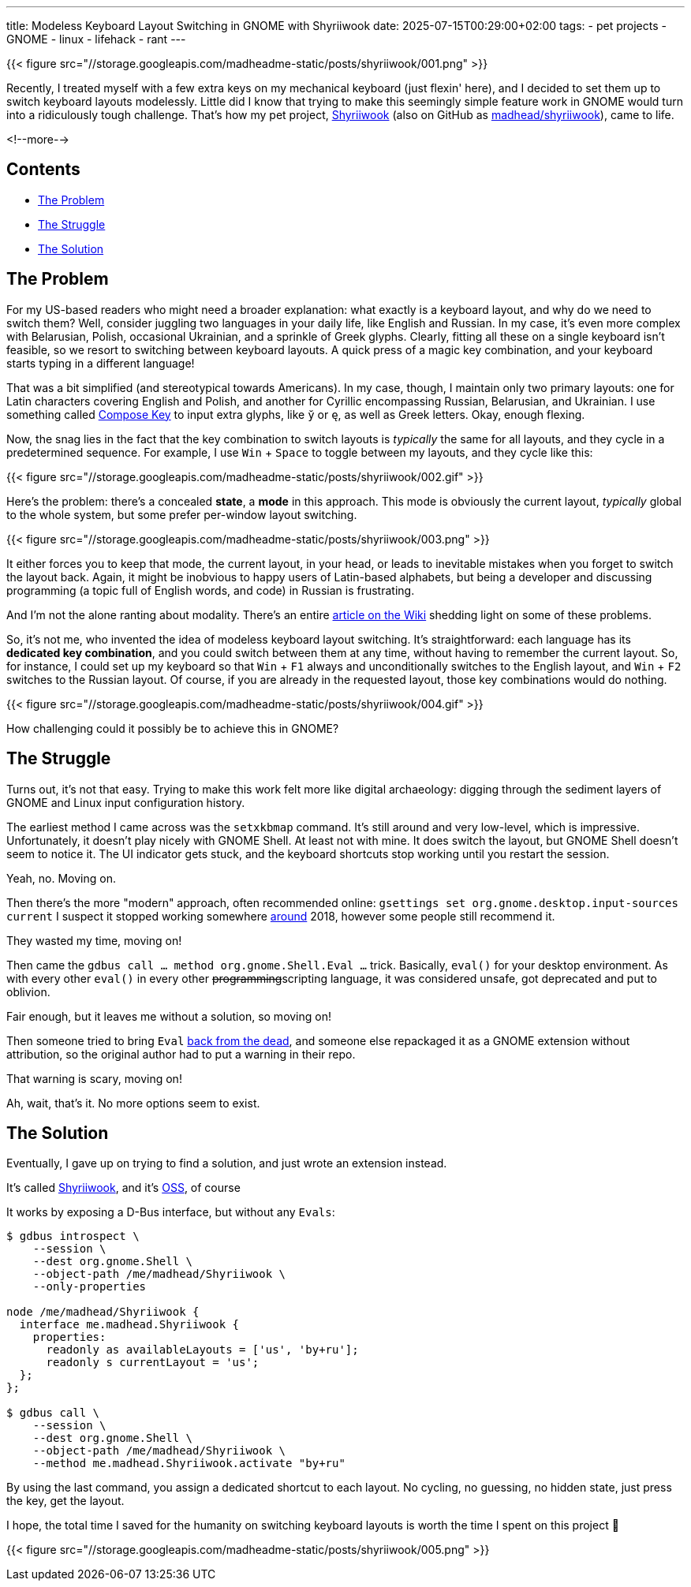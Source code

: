---
title: Modeless Keyboard Layout Switching in GNOME with Shyriiwook
date: 2025-07-15T00:29:00+02:00
tags:
  - pet projects
  - GNOME
  - linux
  - lifehack
  - rant
---

{{< figure src="//storage.googleapis.com/madheadme-static/posts/shyriiwook/001.png" >}}

Recently, I treated myself with a few extra keys on my mechanical keyboard (just flexin' here), and I decided to set them up to switch keyboard layouts modelessly.
Little did I know that trying to make this seemingly simple feature work in GNOME would turn into a ridiculously tough challenge.
That's how my pet project, https://extensions.gnome.org/extension/6691/shyriiwook[Shyriiwook] (also on GitHub as https://github.com/madhead/shyriiwook[madhead/shyriiwook]), came to life.

<!--more-->

## Contents

* <<problem, The Problem>>
* <<struggle, The Struggle>>
* <<solution, The Solution>>

[#problem]
== The Problem

For my US-based readers who might need a broader explanation: what exactly is a keyboard layout, and why do we need to switch them?
Well, consider juggling two languages in your daily life, like English and Russian. In my case, it's even more complex with Belarusian, Polish, occasional Ukrainian, and a sprinkle of Greek glyphs.
Clearly, fitting all these on a single keyboard isn't feasible, so we resort to switching between keyboard layouts.
A quick press of a magic key combination, and your keyboard starts typing in a different language!

That was a bit simplified (and stereotypical towards Americans).
In my case, though, I maintain only two primary layouts: one for Latin characters covering English and Polish, and another for Cyrillic encompassing Russian, Belarusian, and Ukrainian.
I use something called https://en.wikipedia.org/wiki/Compose_key[Compose Key] to input extra glyphs, like `ў` or `ę`, as well as Greek letters.
Okay, enough flexing.

Now, the snag lies in the fact that the key combination to switch layouts is __typically__ the same for all layouts, and they cycle in a predetermined sequence.
For example, I use +++<kbd>+++Win+++</kbd>+++ + +++<kbd>+++Space+++</kbd>+++ to toggle between my layouts, and they cycle like this:

{{< figure src="//storage.googleapis.com/madheadme-static/posts/shyriiwook/002.gif" >}}

Here's the problem: there's a concealed **state**, a **mode** in this approach.
This mode is obviously the current layout, __typically__ global to the whole system, but some prefer per-window layout switching.

{{< figure src="//storage.googleapis.com/madheadme-static/posts/shyriiwook/003.png" >}}

It either forces you to keep that mode, the current layout, in your head, or leads to inevitable mistakes when you forget to switch the layout back.
Again, it might be inobvious to happy users of Latin-based alphabets, but being a developer and discussing programming (a topic full of English words, and code) in Russian is frustrating.

And I'm not the alone ranting about modality.
There's an entire https://en.wikipedia.org/wiki/Mode_(user_interface)#Mode_errors[article on the Wiki] shedding light on some of these problems.

So, it's not me, who invented the idea of modeless keyboard layout switching.
It's straightforward: each language has its **dedicated key combination**, and you could switch between them at any time, without having to remember the current layout.
So, for instance, I could set up my keyboard so that +++<kbd>+++Win+++</kbd>+++ + +++<kbd>+++F1+++</kbd>+++ always and unconditionally switches to the English layout, and +++<kbd>+++Win+++</kbd>+++ + +++<kbd>+++F2+++</kbd>+++ switches to the Russian layout.
Of course, if you are already in the requested layout, those key combinations would do nothing.

{{< figure src="//storage.googleapis.com/madheadme-static/posts/shyriiwook/004.gif" >}}

How challenging could it possibly be to achieve this in GNOME?

[#struggle]
== The Struggle

Turns out, it's not that easy.
Trying to make this work felt more like digital archaeology: digging through the sediment layers of GNOME and Linux input configuration history.

The earliest method I came across was the `setxkbmap` command.
It's still around and very low-level, which is impressive.
Unfortunately, it doesn't play nicely with GNOME Shell.
At least not with mine.
It does switch the layout, but GNOME Shell doesn't seem to notice it.
The UI indicator gets stuck, and the keyboard shortcuts stop working until you restart the session.

Yeah, no. Moving on.

Then there's the more "modern" approach, often recommended online: `gsettings set org.gnome.desktop.input-sources current`
I suspect it stopped working somewhere https://askubuntu.com/q/1039950/171572[around] 2018, however some people still recommend it.

They wasted my time, moving on!

Then came the `gdbus call … method org.gnome.Shell.Eval …` trick.
Basically, `eval()` for your desktop environment.
As with every other `eval()` in every other +++<del>+++programming+++</del>+++scripting language, it was considered unsafe, got deprecated and put to oblivion.

Fair enough, but it leaves me without a solution, so moving on!

Then someone tried to bring `Eval` https://github.com/ramottamado/eval-gjs[back from the dead], and someone else repackaged it as a GNOME extension without attribution, so the original author had to put a warning in their repo.

That warning is scary, moving on!

Ah, wait, that's it.
No more options seem to exist.

[#solution]
== The Solution

Eventually, I gave up on trying to find a solution, and just wrote an extension instead.

It's called https://extensions.gnome.org/extension/6691/shyriiwook[Shyriiwook], and it's https://github.com/madhead/shyriiwook[OSS], of course

It works by exposing a D-Bus interface, but without any `Evals`:

[source, bash]
....
$ gdbus introspect \
    --session \
    --dest org.gnome.Shell \
    --object-path /me/madhead/Shyriiwook \
    --only-properties

node /me/madhead/Shyriiwook {
  interface me.madhead.Shyriiwook {
    properties:
      readonly as availableLayouts = ['us', 'by+ru'];
      readonly s currentLayout = 'us';
  };
};

$ gdbus call \
    --session \
    --dest org.gnome.Shell \
    --object-path /me/madhead/Shyriiwook \
    --method me.madhead.Shyriiwook.activate "by+ru"
....

By using the last command, you assign a dedicated shortcut to each layout.
No cycling, no guessing, no hidden state, just press the key, get the layout.

I hope, the total time I saved for the humanity on switching keyboard layouts is worth the time I spent on this project 🙂

{{< figure src="//storage.googleapis.com/madheadme-static/posts/shyriiwook/005.png" >}}
